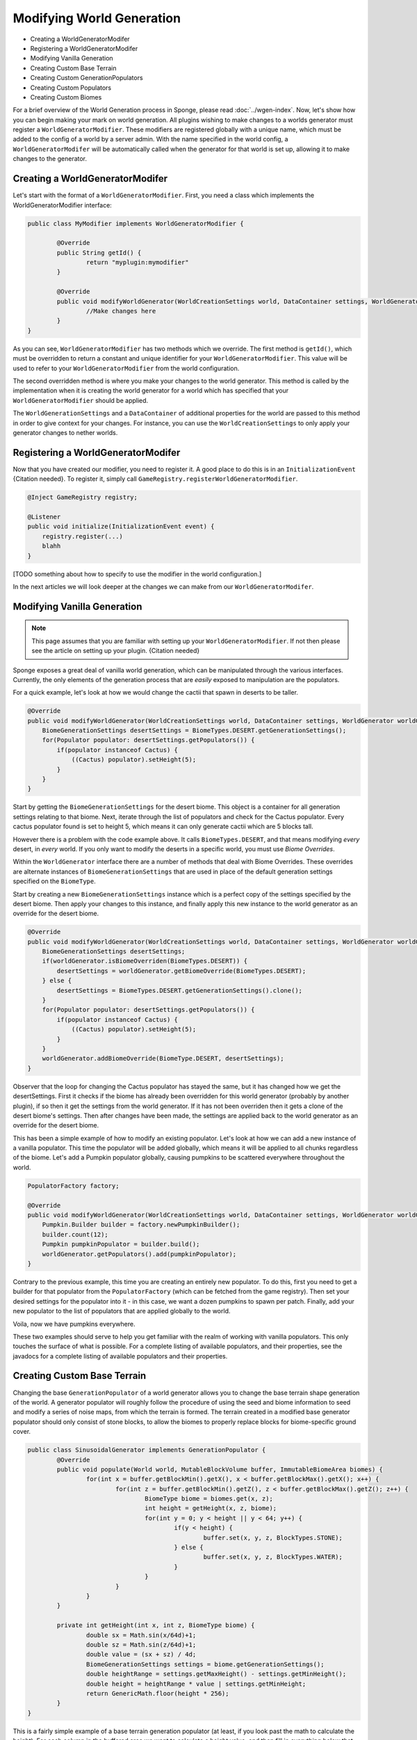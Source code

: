 ==========================
Modifying World Generation
==========================

- Creating a WorldGeneratorModifer
- Registering a WorldGeneratorModifer
- Modifying Vanilla Generation
- Creating Custom Base Terrain
- Creating Custom GenerationPopulators
- Creating Custom Populators
- Creating Custom Biomes

For a brief overview of the World Generation process in Sponge, please read :doc:`../wgen-index`.
Now, let's show how you can begin making your mark on world generation.
All plugins wishing to make changes to a worlds generator must register a ``WorldGeneratorModifier``.
These modifiers are registered globally with a unique name, which must be added to the config of a world
by a server admin. With the name specified in the world config, a ``WorldGeneratorModifer`` will be
automatically called when the generator for that world is set up, allowing it to make changes to the generator.

Creating a WorldGeneratorModifer
~~~~~~~~~~~~~~~~~~~~~~~~~~~~~~~~

Let's start with the format of a ``WorldGeneratorModifier``. First, you need a class which implements
the WorldGeneratorModifier interface:

.. code-block:: java

	public class MyModifier implements WorldGeneratorModifier {

		@Override
		public String getId() {
			return "myplugin:mymodifier"
		}

		@Override
		public void modifyWorldGenerator(WorldCreationSettings world, DataContainer settings, WorldGenerator worldGenerator) {
			//Make changes here
		}
	}

As you can see, ``WorldGeneratorModifier`` has two methods which we override. The first method is ``getId()``,
which must be overridden to return a constant and unique identifier for your ``WorldGeneratorModifier``.
This value will be used to refer to your ``WorldGeneratorModifier`` from the world configuration.

The second overridden method is where you make your changes to the world generator. This method is called by
the implementation when it is creating the world generator for a world which has specified that your
``WorldGeneratorModifier`` should be applied.

The ``WorldGenerationSettings`` and a ``DataContainer`` of additional properties for the world are passed to this method
in order to give context for your changes. For instance, you can use the ``WorldCreationSettings`` to only apply your
generator changes to nether worlds.


Registering a WorldGeneratorModifer
~~~~~~~~~~~~~~~~~~~~~~~~~~~~~~~~~~~

Now that you have created our modifier, you need to register it. A good place to do this is in an
``InitializationEvent`` {Citation needed}. To register it, simply call ``GameRegistry.registerWorldGeneratorModifier``.

.. code-block:: java

    @Inject GameRegistry registry;

    @Listener
    public void initialize(InitializationEvent event) {
        registry.register(...)
        blahh
    }

[TODO something about how to specify to use the modifier in the world configuration.]

In the next articles we will look deeper at the changes we can make from our ``WorldGeneratorModifer``.


Modifying Vanilla Generation
~~~~~~~~~~~~~~~~~~~~~~~~~~~~

.. note:: 

	This page assumes that you are familiar with setting up your ``WorldGeneratorModifier``.
	If not then please see the article on setting up your plugin. {Citation needed}

Sponge exposes a great deal of vanilla world generation, which can be manipulated through the various interfaces.
Currently, the only elements of the generation process that are *easily* exposed to manipulation are the populators.

For a quick example, let's look at how we would change the cactii that spawn in deserts to be taller.

.. code-block:: java

    @Override
    public void modifyWorldGenerator(WorldCreationSettings world, DataContainer settings, WorldGenerator worldGenerator) {
        BiomeGenerationSettings desertSettings = BiomeTypes.DESERT.getGenerationSettings();
        for(Populator populator: desertSettings.getPopulators()) {
            if(populator instanceof Cactus) {
                ((Cactus) populator).setHeight(5);
            }
        }
    }

Start by getting the ``BiomeGenerationSettings`` for the desert biome. This object is a container for all generation
settings relating to that biome. Next, iterate through the list of populators and check for the Cactus populator.
Every cactus populator found is set to height 5, which means it can only generate cactii which are 5 blocks tall.

However there is a problem with the code example above. It calls ``BiomeTypes.DESERT``, and that means modifying *every*
desert, in *every* world. If you only want to modify the deserts in a specific world, you must use *Biome Overrides*.

Within the ``WorldGenerator`` interface there are a number of methods that deal with Biome Overrides.
These overrides are alternate instances of ``BiomeGenerationSettings`` that are used in place of the default
generation settings specified on the ``BiomeType``.

Start by creating a new ``BiomeGenerationSettings`` instance which is a perfect copy of the settings specified
by the desert biome. Then apply your changes to this instance, and finally apply this new instance to the world
generator as an override for the desert biome.

.. code-block:: java

    @Override
    public void modifyWorldGenerator(WorldCreationSettings world, DataContainer settings, WorldGenerator worldGenerator) {
        BiomeGenerationSettings desertSettings;
        if(worldGenerator.isBiomeOverriden(BiomeTypes.DESERT)) {
            desertSettings = worldGenerator.getBiomeOverride(BiomeTypes.DESERT);
        } else {
            desertSettings = BiomeTypes.DESERT.getGenerationSettings().clone();
        }
        for(Populator populator: desertSettings.getPopulators()) {
            if(populator instanceof Cactus) {
                ((Cactus) populator).setHeight(5);
            }
        }
        worldGenerator.addBiomeOverride(BiomeType.DESERT, desertSettings);
    }
	
Observer that the loop for changing the Cactus populator has stayed the same, but it has changed how we
get the desertSettings. First it checks if the biome has already been overridden for this world generator
(probably by another plugin), if so then it get the settings from the world generator. If it has not been
overriden then it gets a clone of the desert biome's settings. Then after changes have been made, the
settings are applied back to the world generator as an override for the desert biome.

This has been a simple example of how to modify an existing populator. Let's look at how we can add a new
instance of a vanilla populator. This time the populator will be added globally, which means it will be
applied to all chunks regardless of the biome. Let's add a Pumpkin populator globally, causing pumpkins to be
scattered everywhere throughout the world.

.. code-block:: java

    PopulatorFactory factory;

    @Override
    public void modifyWorldGenerator(WorldCreationSettings world, DataContainer settings, WorldGenerator worldGenerator) {
        Pumpkin.Builder builder = factory.newPumpkinBuilder();
        builder.count(12);
        Pumpkin pumpkinPopulator = builder.build();
        worldGenerator.getPopulators().add(pumpkinPopulator);
    }

Contrary to the previous example, this time you are creating an entirely new populator. To do this, first you need to
get a builder for that populator from the ``PopulatorFactory`` (which can be fetched from the game registry).
Then set your desired settings for the populator into it - in this case, we want a dozen pumpkins to spawn per patch.
Finally, add your new populator to the list of populators that are applied globally to the world.

Voila, now we have pumpkins everywhere.

These two examples should serve to help you get familiar with the realm of working with vanilla populators.
This only touches the surface of what is possible. For a complete listing of available populators, and their
properties, see the javadocs for a complete listing of available populators and their properties.


Creating Custom Base Terrain
~~~~~~~~~~~~~~~~~~~~~~~~~~~~

Changing the base ``GenerationPopulator`` of a world generator allows you to change the base terrain shape
generation of the world. A generator populator will roughly follow the procedure of using the seed and biome
information to seed and modify a series of noise maps, from which the terrain is formed. The terrain created
in a modified base generator populator should only consist of stone blocks, to allow the biomes to properly replace
blocks for biome-specific ground cover.

.. code-block:: java

	public class SinusoidalGenerator implements GenerationPopulator {
		@Override
		public void populate(World world, MutableBlockVolume buffer, ImmutableBiomeArea biomes) {
			for(int x = buffer.getBlockMin().getX(), x < buffer.getBlockMax().getX(); x++) {
				for(int z = buffer.getBlockMin().getZ(), z < buffer.getBlockMax().getZ(); z++) {
					BiomeType biome = biomes.get(x, z);
					int height = getHeight(x, z, biome);
					for(int y = 0; y < height || y < 64; y++) {
						if(y < height) {
							buffer.set(x, y, z, BlockTypes.STONE);
						} else {
							buffer.set(x, y, z, BlockTypes.WATER);
						}
					}
				}
			}
		}

		private int getHeight(int x, int z, BiomeType biome) {
			double sx = Math.sin(x/64d)+1;
			double sz = Math.sin(z/64d)+1;
			double value = (sx + sz) / 4d;
			BiomeGenerationSettings settings = biome.getGenerationSettings();
			double heightRange = settings.getMaxHeight() - settings.getMinHeight();
			double height = heightRange * value | settings.getMinHeight;
			return GenericMath.floor(height * 256);
		}
	}

This is a fairly simple example of a base terrain generation populator (at least, if you look past the math to
calculate the height). For each column in the buffered area we want to calculate a height value, and then fill
in everything below that with stone and leave everything above it as air (or water if we're still below sea-level).

[You can of course ... TBA]

[TBA Add some simple example of creating noise with flow-noise and creating terrain from it.]


Creating Custom GenerationPopulators
~~~~~~~~~~~~~~~~~~~~~~~~~~~~~~~~~~~~

[TBA]


Creating Custom Populators
~~~~~~~~~~~~~~~~~~~~~~~~~~

Custom populators can be used to add a great variety of custom features. To create a custom populator you need
only create a class implementing the Populator interface and add it to the list of populators attached to a
biome, or to a world generator if you want it applied globally.

The key thing to remember when creating a populator is that the area affected by the populator is a 16x16 area
offset by 8 in both the x and z axes

[see image]

[Insert an example or two.]

Creating Custom Biomes
~~~~~~~~~~~~~~~~~~~~~~

*At present it is not possible to create entirely new biomes from purely within the SpongeAPI.*


[TODO]
    - add WorldGenerator.getPopulators)
    - add BiomeGenerationSettings.getPopulators)
    - Test code snippets and update for usability changes




	
